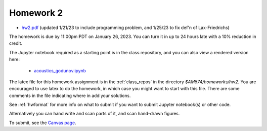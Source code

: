 
.. _homework2:

=============================================================
Homework 2
=============================================================

- `hw2.pdf <_static/hw2.pdf>`_ (updated 1/21/23 to include programming
  problem, and 1/25/23 to fix def'n of Lax-Friedrichs)

The homework is due by 11:00pm PDT on January 26, 2023.  You can turn it in
up to 24 hours late with a 10% reduction in credit.  

The Jupyter notebook required as a starting point is in the class repository,
and you can also view a rendered version here:

 - `acoustics_godunov.ipynb <_static/acoustics_godunov.html>`_

The latex file for this homework assignment is in the :ref:`class_repos` in the
directory `$AM574/homeworks/hw2`.  You are encouraged to use latex to do the
homework, in which case you might want to start with this file.  There are
some comments in the file indicating where in add your solutions.

See :ref:`hwformat` for more info on what to submit if you want to
submit Jupyter notebook(s) or other code.

Alternatively you can hand write and scan parts of it, and scan hand-drawn
figures.


To submit, see the 
`Canvas page <https://canvas.uw.edu/courses/1611247/assignments/8067058>`_.

